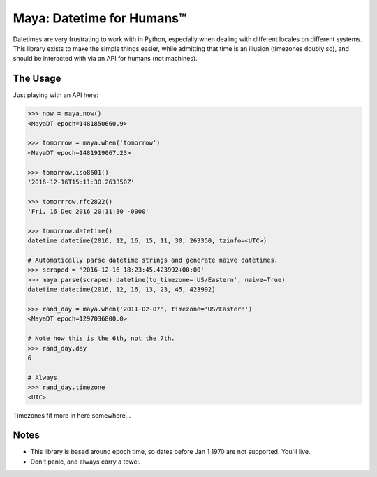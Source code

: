 Maya: Datetime for Humans™
==========================

Datetimes are very frustrating to work with in Python, especially when dealing
with different locales on different systems. This library exists to make the simple things easier, while admitting that time is an illusion (timezones doubly so), and should be interacted with via an API for humans (not machines).

The Usage
---------

Just playing with an API here:

.. code-block:: pycon

    >>> now = maya.now()
    <MayaDT epoch=1481850660.9>

    >>> tomorrow = maya.when('tomorrow')
    <MayaDT epoch=1481919067.23>

    >>> tomorrow.iso8601()
    '2016-12-16T15:11:30.263350Z'

    >>> tomorrrow.rfc2822()
    'Fri, 16 Dec 2016 20:11:30 -0000'

    >>> tomorrow.datetime()
    datetime.datetime(2016, 12, 16, 15, 11, 30, 263350, tzinfo=<UTC>)

    # Automatically parse datetime strings and generate naive datetimes.
    >>> scraped = '2016-12-16 18:23:45.423992+00:00'
    >>> maya.parse(scraped).datetime(to_timezone='US/Eastern', naive=True)
    datetime.datetime(2016, 12, 16, 13, 23, 45, 423992)

    >>> rand_day = maya.when('2011-02-07', timezone='US/Eastern')
    <MayaDT epoch=1297036800.0>

    # Note how this is the 6th, not the 7th.
    >>> rand_day.day
    6

    # Always.
    >>> rand_day.timezone
    <UTC>



Timezones fit more in here somewhere...


Notes
-----

- This library is based around epoch time, so dates before Jan 1 1970 are not supported. You'll live.
- Don't panic, and always carry a towel.
